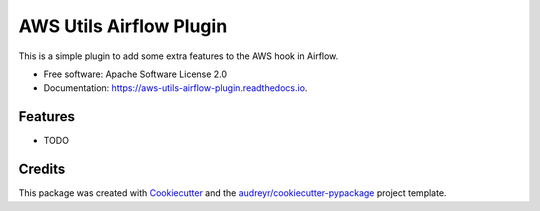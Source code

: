 ========================
AWS Utils Airflow Plugin
========================


.. image:: https://img.shields.io/pypi/v/aws_utils_airflow_plugin.svg
        :target: https://pypi.python.org/pypi/aws_utils_airflow_plugin


This is a simple plugin to add some extra features to the AWS hook in Airflow.

* Free software: Apache Software License 2.0
* Documentation: https://aws-utils-airflow-plugin.readthedocs.io.


Features
--------

* TODO

Credits
-------

This package was created with Cookiecutter_ and the `audreyr/cookiecutter-pypackage`_ project template.

.. _Cookiecutter: https://github.com/audreyr/cookiecutter
.. _`audreyr/cookiecutter-pypackage`: https://github.com/audreyr/cookiecutter-pypackage
